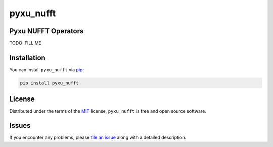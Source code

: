 pyxu_nufft
==========

.. image:: https://img.shields.io/badge/License-MIT-yellow.svg
   :target: https://opensource.org/licenses/MIT
   :alt: License: MIT
.. image:: https://img.shields.io/pypi/v/pyxu_nufft.svg?color=green
   :target: https://pypi.org/project/pyxu_nufft
   :alt: PyPI
.. image:: https://img.shields.io/endpoint?url=https://pyxu-org.github.io/fair/shields/pyxu_nufft
   :alt: Pyxu score
   :target: https://pyxu-org.github.io/fair/score.html

Pyxu NUFFT Operators
--------------------

TODO: FILL ME


Installation
------------

You can install ``pyxu_nufft`` via `pip`_:

.. code-block:: bash

   pip install pyxu_nufft


License
-------

Distributed under the terms of the `MIT`_ license, ``pyxu_nufft`` is free and open source software.

Issues
------

If you encounter any problems, please `file an issue`_ along with a detailed description.

.. _Pyxu: https://github.com/pyxu-org/pyxu
.. _contributing-guide: https://pyxu-org.github.io/fair/contribute.html
.. _developer notes: https://pyxu-org.github.io/fair/dev_notes.html
.. _Cookiecutter: https://github.com/audreyr/cookiecutter
.. _MIT: http://opensource.org/licenses/MIT
.. _cookiecutter-pyxu: https://github.com/pyxu-org/cookiecutter-pyxu
.. _tox: https://tox.readthedocs.io/en/latest/
.. _pip: https://pypi.org/project/pip/
.. _file an issue: https://github.com/SepandKashani/pyxu_nufft/issues
